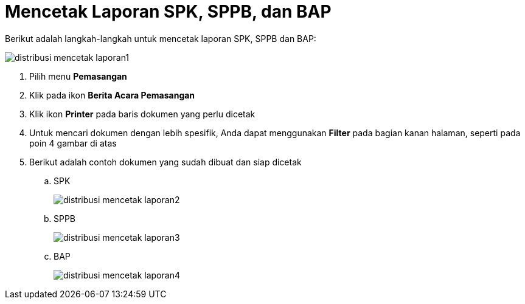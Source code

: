= Mencetak Laporan SPK, SPPB, dan BAP

Berikut adalah langkah-langkah untuk mencetak laporan SPK, SPPB dan BAP:

image::../images-distribusi-web-ver/distribusi-mencetak-laporan1.png[align="center"]

1. Pilih menu *Pemasangan*
2. Klik pada ikon *Berita Acara Pemasangan*
3. Klik ikon *Printer* pada baris dokumen yang perlu dicetak
4. Untuk mencari dokumen dengan lebih spesifik, Anda dapat menggunakan *Filter* pada bagian kanan halaman, seperti pada poin 4 gambar di atas
5. Berikut adalah contoh dokumen yang sudah dibuat dan siap dicetak
+
[loweralpha]
.. SPK
+
image::../images-distribusi-web-ver/distribusi-mencetak-laporan2.png[align="center"]
.. SPPB
+
image::../images-distribusi-web-ver/distribusi-mencetak-laporan3.png[align="center"]
.. BAP
+
image::../images-distribusi-web-ver/distribusi-mencetak-laporan4.png[align="center"]